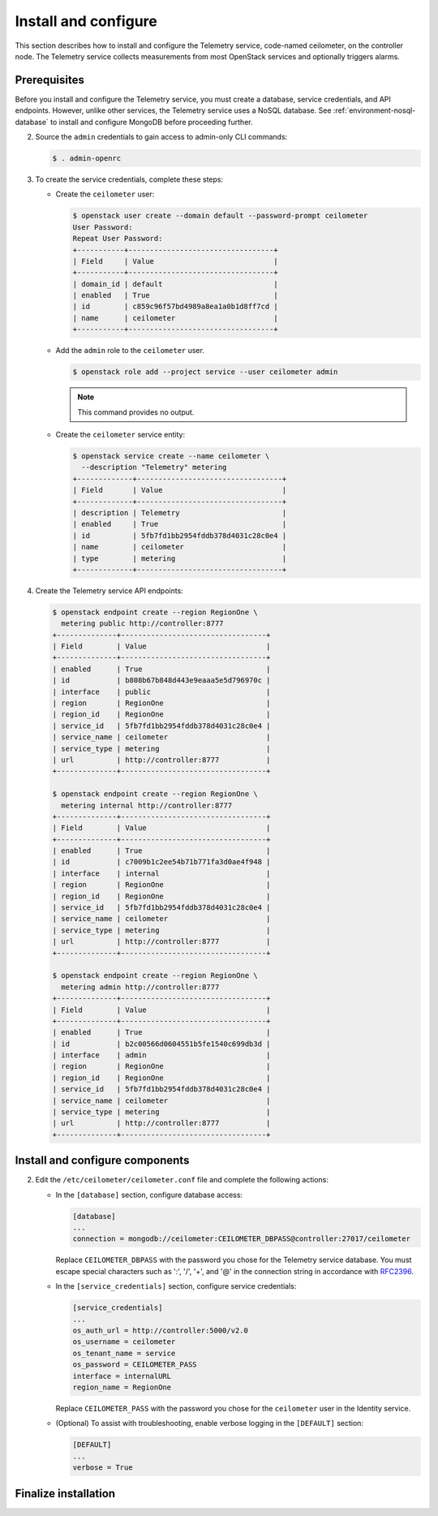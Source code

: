 Install and configure
~~~~~~~~~~~~~~~~~~~~~

This section describes how to install and configure the Telemetry
service, code-named ceilometer, on the controller node. The Telemetry
service collects measurements from most OpenStack services and
optionally triggers alarms.

Prerequisites
-------------

Before you install and configure the Telemetry service, you must
create a database, service credentials, and API endpoints. However,
unlike other services, the Telemetry service uses a NoSQL database.
See :ref:`environment-nosql-database` to install and configure
MongoDB before proceeding further.

.. only:: obs or ubuntu or debian

   1. Create the ``ceilometer`` database:

      .. code-block:: console

         # mongo --host controller --eval '
           db = db.getSiblingDB("ceilometer");
           db.addUser({user: "ceilometer",
           pwd: "CEILOMETER_DBPASS",
           roles: [ "readWrite", "dbAdmin" ]})'

         MongoDB shell version: 2.4.x
         connecting to: controller:27017/test
         {
          "user" : "ceilometer",
          "pwd" : "72f25aeee7ad4be52437d7cd3fc60f6f",
          "roles" : [
           "readWrite",
           "dbAdmin"
          ],
          "_id" : ObjectId("5489c22270d7fad1ba631dc3")
         }

      Replace ``CEILOMETER_DBPASS`` with a suitable password.

      .. note::

         If the command fails saying you are not authorized to insert a user,
         you may need to temporarily comment out the ``auth`` option in
         the ``/etc/mongodb.conf`` file, restart the MongoDB service using
         ``systemctl restart mongodb``, and try calling the command again.

.. only:: rdo

   1. Create the ``ceilometer`` database:

      .. code-block:: console

         # mongo --host controller --eval '
           db = db.getSiblingDB("ceilometer");
           db.createUser({user: "ceilometer",
           pwd: "CEILOMETER_DBPASS",
           roles: [ "readWrite", "dbAdmin" ]})'

         MongoDB shell version: 2.6.x
         connecting to: controller:27017/test
         Successfully added user: { "user" : "ceilometer", "roles" : [ "readWrite", "dbAdmin" ] }

      Replace ``CEILOMETER_DBPASS`` with a suitable password.

2. Source the ``admin`` credentials to gain access to admin-only
   CLI commands:

   .. code-block:: console

      $ . admin-openrc

3. To create the service credentials, complete these steps:

   * Create the ``ceilometer`` user:

     .. code-block:: console

        $ openstack user create --domain default --password-prompt ceilometer
        User Password:
        Repeat User Password:
        +-----------+----------------------------------+
        | Field     | Value                            |
        +-----------+----------------------------------+
        | domain_id | default                          |
        | enabled   | True                             |
        | id        | c859c96f57bd4989a8ea1a0b1d8ff7cd |
        | name      | ceilometer                       |
        +-----------+----------------------------------+

   * Add the ``admin`` role to the ``ceilometer`` user.

     .. code-block:: console

        $ openstack role add --project service --user ceilometer admin

     .. note::

        This command provides no output.

   * Create the ``ceilometer`` service entity:

     .. code-block:: console

        $ openstack service create --name ceilometer \
          --description "Telemetry" metering
        +-------------+----------------------------------+
        | Field       | Value                            |
        +-------------+----------------------------------+
        | description | Telemetry                        |
        | enabled     | True                             |
        | id          | 5fb7fd1bb2954fddb378d4031c28c0e4 |
        | name        | ceilometer                       |
        | type        | metering                         |
        +-------------+----------------------------------+

4. Create the Telemetry service API endpoints:

   .. code-block:: console

      $ openstack endpoint create --region RegionOne \
        metering public http://controller:8777
      +--------------+----------------------------------+
      | Field        | Value                            |
      +--------------+----------------------------------+
      | enabled      | True                             |
      | id           | b808b67b848d443e9eaaa5e5d796970c |
      | interface    | public                           |
      | region       | RegionOne                        |
      | region_id    | RegionOne                        |
      | service_id   | 5fb7fd1bb2954fddb378d4031c28c0e4 |
      | service_name | ceilometer                       |
      | service_type | metering                         |
      | url          | http://controller:8777           |
      +--------------+----------------------------------+

      $ openstack endpoint create --region RegionOne \
        metering internal http://controller:8777
      +--------------+----------------------------------+
      | Field        | Value                            |
      +--------------+----------------------------------+
      | enabled      | True                             |
      | id           | c7009b1c2ee54b71b771fa3d0ae4f948 |
      | interface    | internal                         |
      | region       | RegionOne                        |
      | region_id    | RegionOne                        |
      | service_id   | 5fb7fd1bb2954fddb378d4031c28c0e4 |
      | service_name | ceilometer                       |
      | service_type | metering                         |
      | url          | http://controller:8777           |
      +--------------+----------------------------------+

      $ openstack endpoint create --region RegionOne \
        metering admin http://controller:8777
      +--------------+----------------------------------+
      | Field        | Value                            |
      +--------------+----------------------------------+
      | enabled      | True                             |
      | id           | b2c00566d0604551b5fe1540c699db3d |
      | interface    | admin                            |
      | region       | RegionOne                        |
      | region_id    | RegionOne                        |
      | service_id   | 5fb7fd1bb2954fddb378d4031c28c0e4 |
      | service_name | ceilometer                       |
      | service_type | metering                         |
      | url          | http://controller:8777           |
      +--------------+----------------------------------+

Install and configure components
--------------------------------

.. only:: obs

   #. Install the packages:

      .. code-block:: console

         # zypper install openstack-ceilometer-api \
           openstack-ceilometer-collector \
           openstack-ceilometer-agent-notification \
           openstack-ceilometer-agent-central python-ceilometerclient

.. only:: rdo

   #. Install the packages:

      .. code-block:: console

         # yum install openstack-ceilometer-api \
           openstack-ceilometer-collector openstack-ceilometer-notification \
           openstack-ceilometer-central python-ceilometerclient

.. only:: ubuntu or debian

   #. Install the packages:

      .. code-block:: console

         # apt-get install ceilometer-api ceilometer-collector \
           ceilometer-agent-central ceilometer-agent-notification
           python-ceilometerclient

      .. only:: debian

         Respond to prompts for
         :doc:`Identity service credentials <debconf/debconf-keystone-authtoken>`,
         :doc:`service endpoint registration <debconf/debconf-api-endpoints>`,
         and :doc:`message broker credentials <debconf/debconf-rabbitmq>`.

2. Edit the ``/etc/ceilometer/ceilometer.conf`` file and complete
   the following actions:

   * In the ``[database]`` section, configure database access:

     .. code-block:: ini

        [database]
        ...
        connection = mongodb://ceilometer:CEILOMETER_DBPASS@controller:27017/ceilometer

     Replace ``CEILOMETER_DBPASS`` with the password you chose for the
     Telemetry service database. You must escape special characters such
     as ':', '/', '+', and '@' in the connection string in accordance
     with `RFC2396 <https://www.ietf.org/rfc/rfc2396.txt>`_.

   .. only:: obs or rdo or ubuntu

      * In the ``[DEFAULT]`` and ``[oslo_messaging_rabbit]`` sections,
        configure ``RabbitMQ`` message queue access:

        .. code-block:: ini

           [DEFAULT]
           ...
           rpc_backend = rabbit

           [oslo_messaging_rabbit]
           ...
           rabbit_host = controller
           rabbit_userid = openstack
           rabbit_password = RABBIT_PASS

        Replace ``RABBIT_PASS`` with the password you chose for the
        ``openstack`` account in ``RabbitMQ``.

      * In the ``[DEFAULT]`` and ``[keystone_authtoken]`` sections,
        configure Identity service access:

        .. code-block:: ini

           [DEFAULT]
           ...
           auth_strategy = keystone

           [keystone_authtoken]
           ...
           auth_uri = http://controller:5000
           auth_url = http://controller:35357
           memcached_servers = controller:11211
           auth_type = password
           project_domain_name = default
           user_domain_name = default
           project_name = service
           username = ceilometer
           password = CEILOMETER_PASS

        Replace ``CEILOMETER_PASS`` with the password you chose for
        the ``ceilometer`` user in the Identity service.

   * In the ``[service_credentials]`` section, configure service credentials:

     .. code-block:: ini

        [service_credentials]
        ...
        os_auth_url = http://controller:5000/v2.0
        os_username = ceilometer
        os_tenant_name = service
        os_password = CEILOMETER_PASS
        interface = internalURL
        region_name = RegionOne

     Replace ``CEILOMETER_PASS`` with the password you chose for
     the ``ceilometer`` user in the Identity service.

   .. only:: obs

      * In the ``[collector]`` section, configure the dispatcher:

        .. code-block:: ini

           [collector]
           ...
           dispatcher = database

   * (Optional) To assist with troubleshooting, enable verbose
     logging in the ``[DEFAULT]`` section:

     .. code-block:: ini

        [DEFAULT]
        ...
        verbose = True

Finalize installation
---------------------

.. only:: obs

   * Start the Telemetry services and configure them to start when the
     system boots:

     .. code-block:: console

        # systemctl enable openstack-ceilometer-api.service \
          openstack-ceilometer-agent-notification.service \
          openstack-ceilometer-agent-central.service \
          openstack-ceilometer-collector.service
        # systemctl start openstack-ceilometer-api.service \
          openstack-ceilometer-agent-notification.service \
          openstack-ceilometer-agent-central.service \
          openstack-ceilometer-collector.service

.. only:: rdo

   * Start the Telemetry services and configure them to start when the
     system boots:

     .. code-block:: console

        # systemctl enable openstack-ceilometer-api.service \
          openstack-ceilometer-notification.service \
          openstack-ceilometer-central.service \
          openstack-ceilometer-collector.service
        # systemctl start openstack-ceilometer-api.service \
          openstack-ceilometer-notification.service \
          openstack-ceilometer-central.service \
          openstack-ceilometer-collector.service

.. only:: ubuntu or debian

   * Restart the Telemetry services:

     .. code-block:: console

        # service ceilometer-agent-central restart
        # service ceilometer-agent-notification restart
        # service ceilometer-api restart
        # service ceilometer-collector restart
